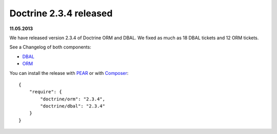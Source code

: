 Doctrine 2.3.4 released
=======================

**11.05.2013**

We have released version 2.3.4 of Doctrine ORM and DBAL.
We fixed as much as 18 DBAL tickets and 12 ORM tickets.

See a Changelog of both components:

* `DBAL
  <http://www.doctrine-project.org/jira/browse/DBAL/fixforversion/10421>`_
* `ORM <http://www.doctrine-project.org/jira/browse/DDC/fixforversion/10420>`_

You can install the release with `PEAR <http://pear.doctrine-project.org>`_ or with `Composer <http://www.packagist.org>`_:

::

    {
        "require": {
            "doctrine/orm": "2.3.4",
            "doctrine/dbal": "2.3.4"
        }
    }

.. author:: Benjamin Eberlei 
.. categories:: Release
.. tags:: none
.. comments::
